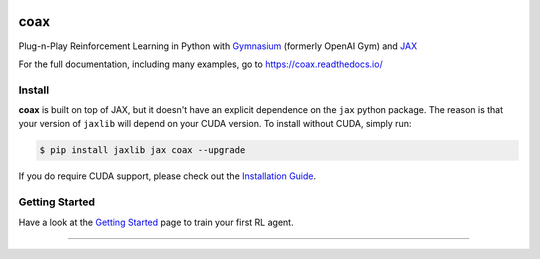 |tests| |pypi| |docs| |License|


coax
====

Plug-n-Play Reinforcement Learning in Python with `Gymnasium <https://gymnasium.farama.org>`_
(formerly OpenAI Gym) and `JAX <https://jax.readthedocs.io>`_

|readthedocs|

For the full documentation, including many examples, go to https://coax.readthedocs.io/


Install
-------

**coax** is built on top of JAX, but it doesn't have an explicit dependence on the ``jax`` python
package. The reason is that your version of ``jaxlib`` will depend on your CUDA version. To install
without CUDA, simply run:

.. code-block::

    $ pip install jaxlib jax coax --upgrade


If you do require CUDA support, please check out the
`Installation Guide <https://coax.readthedocs.io/examples/getting_started/install.html>`_.


Getting Started
---------------

Have a look at the
`Getting Started <https://coax.readthedocs.io/examples/getting_started/prereq_jax.html>`_ page to
train your first RL agent.


....................................................................................................

.. |readthedocs| image:: https://raw.githubusercontent.com/coax-dev/coax/main/doc/_static/img/readthedocs.gif
    :target: https://coax.readthedocs.io/
    :width: 400
    :alt: readthedocs

.. |tests| image:: https://github.com/coax-dev/coax/workflows/tests/badge.svg
    :target: https://github.com/coax-dev/coax/actions?query=workflow%3Atests
    :alt: tests badge

.. |pypi| image:: https://img.shields.io/pypi/v/coax
    :target: https://pypi.org/project/coax
    :alt: pypi badge

.. |docs| image:: https://readthedocs.org/projects/coax/badge/?version=latest
    :target: https://coax.readthedocs.io
    :alt: docs badge

.. |license| image:: https://img.shields.io/github/license/coax-dev/coax
    :target: https://github.com/coax-dev/coax/blob/main/LICENSE
    :alt: license badge
